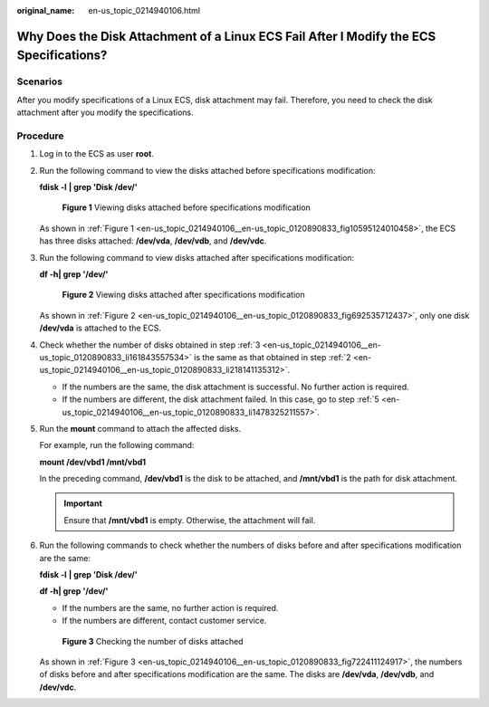 :original_name: en-us_topic_0214940106.html

.. _en-us_topic_0214940106:

Why Does the Disk Attachment of a Linux ECS Fail After I Modify the ECS Specifications?
=======================================================================================

Scenarios
---------

After you modify specifications of a Linux ECS, disk attachment may fail. Therefore, you need to check the disk attachment after you modify the specifications.

Procedure
---------

#. Log in to the ECS as user **root**.

#. .. _en-us_topic_0214940106__en-us_topic_0120890833_li218141135312:

   Run the following command to view the disks attached before specifications modification:

   **fdisk -l** **\| grep 'Disk /dev/'**

   .. _en-us_topic_0214940106__en-us_topic_0120890833_fig10595124010458:

   .. figure:: /_static/images/en-us_image_0214947581.png
      :alt: **Figure 1** Viewing disks attached before specifications modification


      **Figure 1** Viewing disks attached before specifications modification

   As shown in :ref:`Figure 1 <en-us_topic_0214940106__en-us_topic_0120890833_fig10595124010458>`, the ECS has three disks attached: **/dev/vda**, **/dev/vdb**, and **/dev/vdc**.

#. .. _en-us_topic_0214940106__en-us_topic_0120890833_li161843557534:

   Run the following command to view disks attached after specifications modification:

   **df -h\| grep '/dev/'**

   .. _en-us_topic_0214940106__en-us_topic_0120890833_fig692535712437:

   .. figure:: /_static/images/en-us_image_0214947582.png
      :alt: **Figure 2** Viewing disks attached after specifications modification


      **Figure 2** Viewing disks attached after specifications modification

   As shown in :ref:`Figure 2 <en-us_topic_0214940106__en-us_topic_0120890833_fig692535712437>`, only one disk **/dev/vda** is attached to the ECS.

#. Check whether the number of disks obtained in step :ref:`3 <en-us_topic_0214940106__en-us_topic_0120890833_li161843557534>` is the same as that obtained in step :ref:`2 <en-us_topic_0214940106__en-us_topic_0120890833_li218141135312>`.

   -  If the numbers are the same, the disk attachment is successful. No further action is required.
   -  If the numbers are different, the disk attachment failed. In this case, go to step :ref:`5 <en-us_topic_0214940106__en-us_topic_0120890833_li1478325211557>`.

#. .. _en-us_topic_0214940106__en-us_topic_0120890833_li1478325211557:

   Run the **mount** command to attach the affected disks.

   For example, run the following command:

   **mount /dev/vbd1 /mnt/vbd1**

   In the preceding command, **/dev/vbd1** is the disk to be attached, and **/mnt/vbd1** is the path for disk attachment.

   .. important::

      Ensure that **/mnt/vbd1** is empty. Otherwise, the attachment will fail.

#. Run the following commands to check whether the numbers of disks before and after specifications modification are the same:

   **fdisk -l** **\| grep 'Disk /dev/'**

   **df -h\| grep '/dev/'**

   -  If the numbers are the same, no further action is required.
   -  If the numbers are different, contact customer service.

   .. _en-us_topic_0214940106__en-us_topic_0120890833_fig722411124917:

   .. figure:: /_static/images/en-us_image_0214947583.png
      :alt: **Figure 3** Checking the number of disks attached


      **Figure 3** Checking the number of disks attached

   As shown in :ref:`Figure 3 <en-us_topic_0214940106__en-us_topic_0120890833_fig722411124917>`, the numbers of disks before and after specifications modification are the same. The disks are **/dev/vda**, **/dev/vdb**, and **/dev/vdc**.
